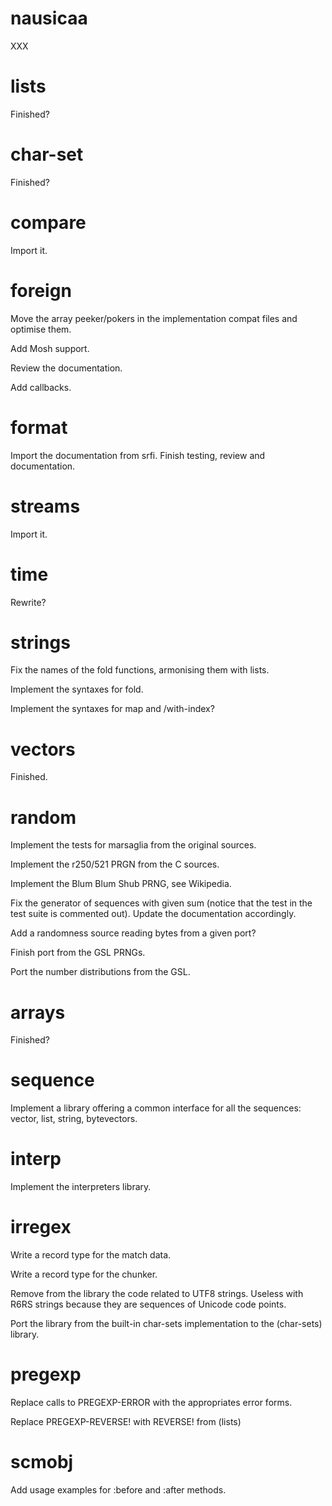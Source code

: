 * nausicaa

  XXX

* lists

  Finished?

* char-set

  Finished?

* compare

  Import it.

* foreign

  Move the  array peeker/pokers in  the implementation compat  files and
  optimise them.

  Add Mosh support.

  Review the documentation.

  Add callbacks.

* format

  Import the documentation from srfi.
  Finish testing, review and documentation.

* streams

  Import it.

* time

  Rewrite?

* strings

  Fix the names of the fold functions, armonising them with lists.

  Implement the syntaxes for fold.

  Implement the syntaxes for map and /with-index?

* vectors

  Finished.

* random

  Implement the tests for marsaglia from the original sources.

  Implement the r250/521 PRGN from the C sources.

  Implement the Blum Blum Shub PRNG, see Wikipedia.

  Fix the generator of sequences with given sum (notice that the test in
  the  test   suite  is   commented  out).   Update   the  documentation
  accordingly.

  Add a randomness source reading bytes from a given port?

  Finish port from the GSL PRNGs.

  Port the number distributions from the GSL.

* arrays

  Finished?

* sequence

  Implement a library offering a common interface for all the sequences:
  vector, list, string, bytevectors.

* interp

  Implement the interpreters library.

* irregex

  Write a record type for the match data.

  Write a record type for the chunker.

  Remove from  the library  the code related  to UTF8  strings.  Useless
  with R6RS strings because they are sequences of Unicode code points.

  Port  the library from  the built-in  char-sets implementation  to the
  (char-sets) library.

* pregexp

  Replace calls to PREGEXP-ERROR with the appropriates error forms.

  Replace PREGEXP-REVERSE! with REVERSE! from (lists)

* scmobj

  Add usage examples for :before and :after methods.


